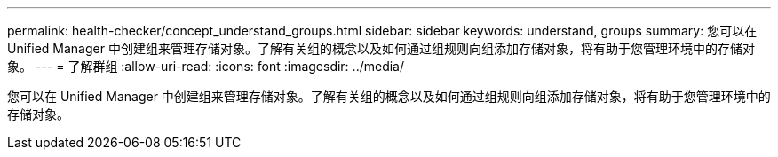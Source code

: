 ---
permalink: health-checker/concept_understand_groups.html 
sidebar: sidebar 
keywords: understand, groups 
summary: 您可以在 Unified Manager 中创建组来管理存储对象。了解有关组的概念以及如何通过组规则向组添加存储对象，将有助于您管理环境中的存储对象。 
---
= 了解群组
:allow-uri-read: 
:icons: font
:imagesdir: ../media/


[role="lead"]
您可以在 Unified Manager 中创建组来管理存储对象。了解有关组的概念以及如何通过组规则向组添加存储对象，将有助于您管理环境中的存储对象。
